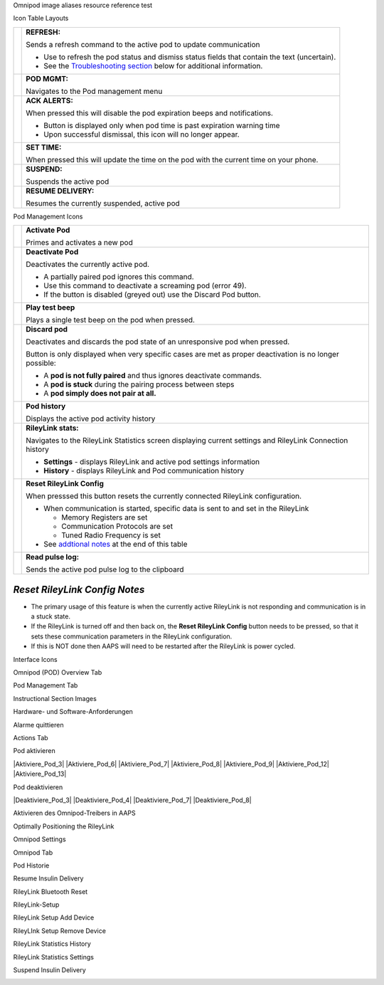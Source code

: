 ..
	Omnipod image aliases resource file for referencing images by name in the Omnipod RST documentation file

..
	Interface Icons

..
	Omnipod (POD) Overview Tab

.. |ack_alerts|                    image:: ICONS/omnipod_overview_ack_alerts.png
.. |pod_management|                image:: ICONS/omnipod_overview_pod_management.png
.. |refresh_pod_status|            image:: /docs/EN/images/omnipod/ICONS/omnipod_overview_refresh_pod_status.png
.. |resume|               	   image:: ICONS/omnipod_overview_resume.png
.. |set_time|                      image:: ICONS/omnipod_overview_set_time.png
.. |suspend|                       image:: ICONS/omnipod_overview_suspend.png

..
	Pod Management Tab

.. |activate_pod|                  image:: ICONS/omnipod_overview_pod_management_activate_pod.png
.. |deactivate_pod|                image:: ICONS/omnipod_overview_pod_management_deactivate_pod.png
.. |discard_pod|                   image:: ICONS/omnipod_overview_pod_management_discard_pod.png
.. |play_test_beep|                image:: ICONS/omnipod_overview_pod_management_play_test_beep.png
.. |pod_history|                   image:: ICONS/omnipod_overview_pod_management_pod_history.png
.. |pulse_log|                     image:: ICONS/omnipod_overview_pod_management_pulse_log.png
.. |reset_rileylink_config|        image:: ICONS/omnipod_overview_pod_management_reset_rileylink_config.png
.. |rileylink_stats|               image:: ICONS/omnipod_overview_pod_management_rileylink_stats.png


..
	Instructional Section Images
	
..
	Hardware- und Software-Anforderungen
.. |EmaLink|				image:: EmaLink.png
.. |LoopLink|				image:: LoopLink.png
.. |OrangeLink|				image:: OrangeLink.png	
.. |RileyLink|				image:: RileyLink.png	
.. |Android_phone|			image:: Android_phone.png	
.. |Omnipod_Pod|			image:: Omnipod_Pod.png

..
		Alarme quittieren
.. |Acknowledge_Alerts_1|               image:: Acknowledge_Alerts_1.png
.. |Acknowledge_Alerts_2|               image:: Acknowledge_Alerts_2.png
.. |Acknowledge_Alerts_3|               image:: Acknowledge_Alerts_3.png
.. |Acknowledge_Alerts_4|               image:: Acknowledge_Alerts_4.png
.. |Acknowledge_Alerts_5|               image:: Acknowledge_Alerts_5.png

..
	Actions Tab
.. |Actions_Tab|                  	image:: Actions_Tab.png

..
	Pod aktivieren
.. |Activate_Pod_1|                     image:: Activate_Pod_1.png
.. |Activate_Pod_2|                     image:: Activate_Pod_2.png
.. |Activate_Pod_3|                     image:: Activate_Pod_3.png
.. |Activate_Pod_4|                     image:: Activate_Pod_4.png
.. |Activate_Pod_5|                     image:: Activate_Pod_5.png
.. |Activate_Pod_6|                     image:: Activate_Pod_6.png
.. |Activate_Pod_7|                     image:: Activate_Pod_7.png
.. |Activate_Pod_8|                     image:: Activate_Pod_8.png
.. |Activate_Pod_9|                     image:: Activate_Pod_9.png
.. |Activate_Pod_10|                    image:: Activate_Pod_10.png
.. |Activate_Pod_11|                    image:: Activate_Pod_11.png
.. |Activate_Pod_12|                    image:: Activate_Pod_12.png
.. |Activate_Pod_13|                    image:: Activate_Pod_13.png
.. |Activate_Pod_14|                    image:: Activate_Pod_14.png
.. |Activate_Pod_15|                    image:: Activate_Pod_15.png

..
	Pod deaktivieren
.. |Deactivate_Pod_1|                   image:: Deactivate_Pod_1.png
.. |Deactivate_Pod_2|                   image:: Deactivate_Pod_2.png
.. |Deactivate_Pod_3|                   image:: Deactivate_Pod_3.png
.. |Deactivate_Pod_4|                   image:: Deactivate_Pod_4.png
.. |Deactivate_Pod_5|                   image:: Deactivate_Pod_5.png
.. |Deactivate_Pod_6|                   image:: Deactivate_Pod_6.png
.. |Deactivate_Pod_7|                   image:: Deactivate_Pod_7.png
.. |Deactivate_Pod_8|                   image:: Deactivate_Pod_8.png
.. |Deactivate_Pod_9|                   image:: Deactivate_Pod_9.png
.. |Deactivate_Pod_10|                  image:: Deactivate_Pod_10.png

..
	Aktivieren des Omnipod-Treibers in AAPS
.. |Enable_Omnipod_Driver_1|            image:: Enable_Omnipod_Driver_1.png
.. |Enable_Omnipod_Driver_2|            image:: Enable_Omnipod_Driver_2.png
.. |Enable_Omnipod_Driver_3|            image:: Enable_Omnipod_Driver_3.png
.. |Enable_Omnipod_Driver_4|            image:: Enable_Omnipod_Driver_4.png
.. |Enable_Omnipod_Driver_5|            image:: Enable_Omnipod_Driver_5.png

..
	Optimally Positioning the RileyLink and Omnipod pod
.. |Omnipod_pod_and_RileyLink_Position|	image:: Omnipod_pod_and_RileyLink_Position.png
.. |Toroid_w_CS|                  		image:: Toroid_w_CS.png

..
	Omnipod Settings
.. |Omnipod_Settings_1|                 image:: Omnipod_Settings_1.png
.. |Omnipod_Settings_2|                 image:: Omnipod_Settings_2.png
.. |Omnipod_Settings_3|                 image:: Omnipod_Settings_3.png

..
	Omnipod Tab
.. |Omnipod_Tab|                  	image:: Omnipod_Tab.png
.. |Omnipod_Tab_Pod_Management|         image:: Omnipod_Tab_Pod_Management.png

..
	Pod Historie
.. |Pod_History_1|                  	image:: Pod_History_1.png
.. |Pod_History_2|                  	image:: Pod_History_2.png
.. |Pod_History_3|                  	image:: Pod_History_3.png
.. |Pod_History_4|                  	image:: Pod_History_4.png

..
	Resume Insulin Delivery
.. |Resume_Insulin_Delivery_1|          image:: Resume_Insulin_Delivery_1.png
.. |Resume_Insulin_Delivery_2|          image:: Resume_Insulin_Delivery_2.png
.. |Resume_Insulin_Delivery_3|          image:: Resume_Insulin_Delivery_3.png
.. |Resume_Insulin_Delivery_4|          image:: Resume_Insulin_Delivery_4.png

..
	RileyLink Bluetooth Reset
.. |RileyLink_Bluetooth_Reset_1|        image:: RileyLink_Bluetooth_Reset_1.png
.. |RileyLink_Bluetooth_Reset_2|        image:: RileyLink_Bluetooth_Reset_2.png
.. |RileyLink_Bluetooth_Reset_3|        image:: RileyLink_Bluetooth_Reset_3.png
.. |RileyLink_Bluetooth_Reset_4|        image:: RileyLink_Bluetooth_Reset_4.png
.. |RileyLink_Bluetooth_Reset_5|        image:: RileyLink_Bluetooth_Reset_5.png

..
	RileyLink-Setup
.. |RileyLink_Setup_1|                  image:: RileyLink_Setup_1.png
.. |RileyLink_Setup_2|                  image:: RileyLink_Setup_2.png
.. |RileyLink_Setup_3|                  image:: RileyLink_Setup_3.png
.. |RileyLink_Setup_4|                  image:: RileyLink_Setup_4.png
.. |RileyLink_Setup_5|                  image:: RileyLink_Setup_5.png
.. |RileyLink_Setup_6|                  image:: RileyLink_Setup_6.png

..
	RileyLink Setup Add Device
.. |RileyLink_Setup_Add_1|                  image:: RileyLink_Setup_Add_1.png
.. |RileyLink_Setup_Add_2|                  image:: RileyLink_Setup_Add_2.png
.. |RileyLink_Setup_Add_3|                  image:: RileyLink_Setup_Add_3.png
.. |RileyLink_Setup_Add_4|                  image:: RileyLink_Setup_Add_4.png

..
	RileyLink Setup Remove Device
.. |RileyLink_Setup_Remove_1|                  image:: RileyLink_Setup_Remove_1.png
.. |RileyLink_Setup_Remove_2|                  image:: RileyLink_Setup_Remove_2.png
.. |RileyLink_Setup_Remove_3|                  image:: RileyLink_Setup_Remove_3.png
.. |RileyLink_Setup_Remove_4|                  image:: RileyLink_Setup_Remove_4.png

..
	RileyLink Statistics History
.. |RileyLink_Statistics_History_1|     image:: RileyLink_Statistics_History_1.png
.. |RileyLink_Statistics_History_2|     image:: RileyLink_Statistics_History_2.png
.. |RileyLink_Statistics_History_3|     image:: RileyLink_Statistics_History_3.png

..
	RileyLink Statistics Settings
.. |RileyLink_Statistics_Settings_1|    image:: RileyLink_Statistics_Settings_1.png
.. |RileyLink_Statistics_Settings_2|    image:: RileyLink_Statistics_Settings_2.png
.. |RileyLink_Statistics_Settings_3|    image:: RileyLink_Statistics_Settings_3.png

..
	Suspend Insulin Delivery
.. |Suspend_Insulin_Delivery_1|         image:: Suspend_Insulin_Delivery_1.png
.. |Suspend_Insulin_Delivery_2|         image:: Suspend_Insulin_Delivery_2.png
.. |Suspend_Insulin_Delivery_3|         image:: Suspend_Insulin_Delivery_3.png
.. |Suspend_Insulin_Delivery_4|         image:: Suspend_Insulin_Delivery_4.png


Omnipod image aliases resource reference test

Icon Table Layouts

.. table:: 

   ====================  ===========================================
   |refresh_pod_status|  **REFRESH:** 
   			 
			 Sends a refresh command to the active pod to update communication
			 
			 * Use to refresh the pod status and dismiss status fields that contain the text (uncertain).
			 * See the `Troubleshooting section <#troubleshooting>`__ below for additional information.

   |pod_management|   	 **POD MGMT:**

			 Navigates to the Pod management menu
   |ack_alerts|		 **ACK ALERTS:**
   			 
			 When pressed this will disable the pod expiration beeps and notifications. 
			 
			 * Button is displayed only when pod time is past expiration warning time
			 * Upon successful dismissal, this icon will no longer appear.
			 
   |set_time|		 **SET TIME:**
   
			 When pressed this will update the time on the pod with the current time on your phone.
   |suspend|  		 **SUSPEND:**
   
			 Suspends the active pod
   |resume| 		 **RESUME DELIVERY:**
   
			 Resumes the currently suspended, active pod
   ====================  ===========================================
 

Pod Management Icons

.. table:: 

   =========================  ===========================================
   |activate_pod|	      **Activate Pod**
   
   			      Primes and activates a new pod

   |deactivate_pod|	      **Deactivate Pod**
 
 			      Deactivates the currently active pod.
			 
		   	      *  A partially paired pod ignores this command.
			      *  Use this command to deactivate a screaming pod (error 49).
			      *  If the button is disabled (greyed out) use the Discard Pod button.

   |play_test_beep| 	      **Play test beep**
 
 			      Plays a single test beep on the pod when pressed.

   |discard_pod|	      **Discard pod**

			      Deactivates and discards the pod state of an unresponsive pod when pressed.
			      
			      Button is only displayed when very specific cases are met as proper deactivation is no longer possible:

			      * A **pod is not fully paired** and thus ignores deactivate commands.
			      * A **pod is stuck** during the pairing process between steps
	 		      * A **pod simply does not pair at all.**

   |pod_history| 	      **Pod history** 
   
   			      Displays the active pod activity history

   |rileylink_stats| 	      **RileyLink stats:**
   
   			      Navigates to the RileyLink Statistics screen displaying current settings and RileyLink Connection history

			      * **Settings** - displays RileyLink and active pod settings information
			      * **History** - displays RileyLink and Pod communication history

   |reset_rileylink_config|   **Reset RileyLink Config** 
   
   			      When presssed this button resets the currently connected RileyLink configuration. 
			      
			      * When communication is started, specific data is sent to and set in the RileyLink 
			      
			        - Memory Registers are set
				- Communication Protocols are set
				- Tuned Radio Frequency is set
				
			      * See `addtional notes <#reset-rileylink-config-notes>`__ at the end of this table

   |pulse_log|		      **Read pulse log:** 
    
    			      Sends the active pod pulse log to the clipboard
   =========================  ===========================================			    

*Reset RileyLink Config Notes*
~~~~~~~~~~~~~~~~~~~~~~~~~~~~~~

* The primary usage of this feature is when the currently active RileyLink is not responding and communication is in a stuck state.
* If the RileyLink is turned off and then back on, the **Reset RileyLink Config** button needs to be pressed, so that it sets these communication parameters in the RileyLink configuration.
* If this is NOT done then AAPS will need to be restarted after the RileyLink is power cycled.

Interface Icons


Omnipod (POD) Overview Tab

|ack_alerts|                  
|pod_management|              
|refresh_pod_status|          
|resume|             
|set_time|                    
|suspend|                     


Pod Management Tab

|activate_pod|                
|deactivate_pod|              
|discard_pod|                 
|play_test_beep|              
|pod_history|                 
|pulse_log|                   
|reset_rileylink_config|      
|rileylink_stats|             



Instructional Section Images

Hardware- und Software-Anforderungen

|EmaLink|

|LoopLink|

|OrangeLink|

|RileyLink|

|Android_phone|

|Omnipod_Pod|

Alarme quittieren

|Acknowledge_Alerts_1|              
|Acknowledge_Alerts_2|              
|Acknowledge_Alerts_3|              
|Acknowledge_Alerts_4|              
|Acknowledge_Alerts_5|              


Actions Tab

|Actions_Tab|                  		


Pod aktivieren

|Activate_Pod_1|                    
|Activate_Pod_2|                    
|Aktiviere_Pod_3|                    
|Activate_Pod_4|                    
|Activate_Pod_5|                    
|Aktiviere_Pod_6|                    
|Aktiviere_Pod_7|                    
|Aktiviere_Pod_8|                    
|Aktiviere_Pod_9|                    
|Activate_Pod_10|                   
|Activate_Pod_11|                   
|Aktiviere_Pod_12|                   
|Aktiviere_Pod_13|                   
|Activate_Pod_14|                   
|Activate_Pod_15|                   


Pod deaktivieren

|Deactivate_Pod_1|                  
|Deactivate_Pod_2|                  
|Deaktiviere_Pod_3|                  
|Deaktiviere_Pod_4|                  
|Deactivate_Pod_5|                  
|Deactivate_Pod_6|                  
|Deaktiviere_Pod_7|                  
|Deaktiviere_Pod_8|                  
|Deactivate_Pod_9|                  
|Deactivate_Pod_10|                 


Aktivieren des Omnipod-Treibers in AAPS

|Enable_Omnipod_Driver_1|           
|Enable_Omnipod_Driver_2|           
|Enable_Omnipod_Driver_3|           
|Enable_Omnipod_Driver_4|           
|Enable_Omnipod_Driver_5|           


Optimally Positioning the RileyLink

|Omnipod_pod_and_RileyLink_Position|
|Toroid_w_CS|                  		


Omnipod Settings

|Omnipod_Settings_1|                
|Omnipod_Settings_2|                
|Omnipod_Settings_3|                


Omnipod Tab

|Omnipod_Tab|                  		
|Omnipod_Tab_Pod_Management|        


Pod Historie

|Pod_History_1|                  	
|Pod_History_2|                  	
|Pod_History_3|                  	
|Pod_History_4|                  	


Resume Insulin Delivery

|Resume_Insulin_Delivery_1|         
|Resume_Insulin_Delivery_2|         
|Resume_Insulin_Delivery_3|         
|Resume_Insulin_Delivery_3|         


RileyLink Bluetooth Reset

|RileyLink_Bluetooth_Reset_1|       
|RileyLink_Bluetooth_Reset_2|       
|RileyLink_Bluetooth_Reset_3|       
|RileyLink_Bluetooth_Reset_4|       
|RileyLink_Bluetooth_Reset_5|       


RileyLink-Setup

|RileyLink_Setup_1|                 
|RileyLink_Setup_2|                 
|RileyLink_Setup_3|                 
|RileyLink_Setup_4|                 
|RileyLink_Setup_5|                 
|RileyLink_Setup_6|  

RileyLink Setup Add Device

|RileyLink_Setup_Add_1|
|RileyLink_Setup_Add_2|
|RileyLink_Setup_Add_3|
|RileyLink_Setup_Add_4|

RileyLInk Setup Remove Device

|RileyLink_Setup_Remove_1|
|RileyLink_Setup_Remove_2|
|RileyLink_Setup_Remove_3|
|RileyLink_Setup_Remove_4|

RileyLink Statistics History

|RileyLink_Statistics_History_1|    
|RileyLink_Statistics_History_2|    
|RileyLink_Statistics_History_3|    


RileyLink Statistics Settings

|RileyLink_Statistics_Settings_1|   
|RileyLink_Statistics_Settings_2|   
|RileyLink_Statistics_Settings_3|   


Suspend Insulin Delivery

|Suspend_Insulin_Delivery_1|        
|Suspend_Insulin_Delivery_2|        
|Suspend_Insulin_Delivery_3|        
|Suspend_Insulin_Delivery_4|        

